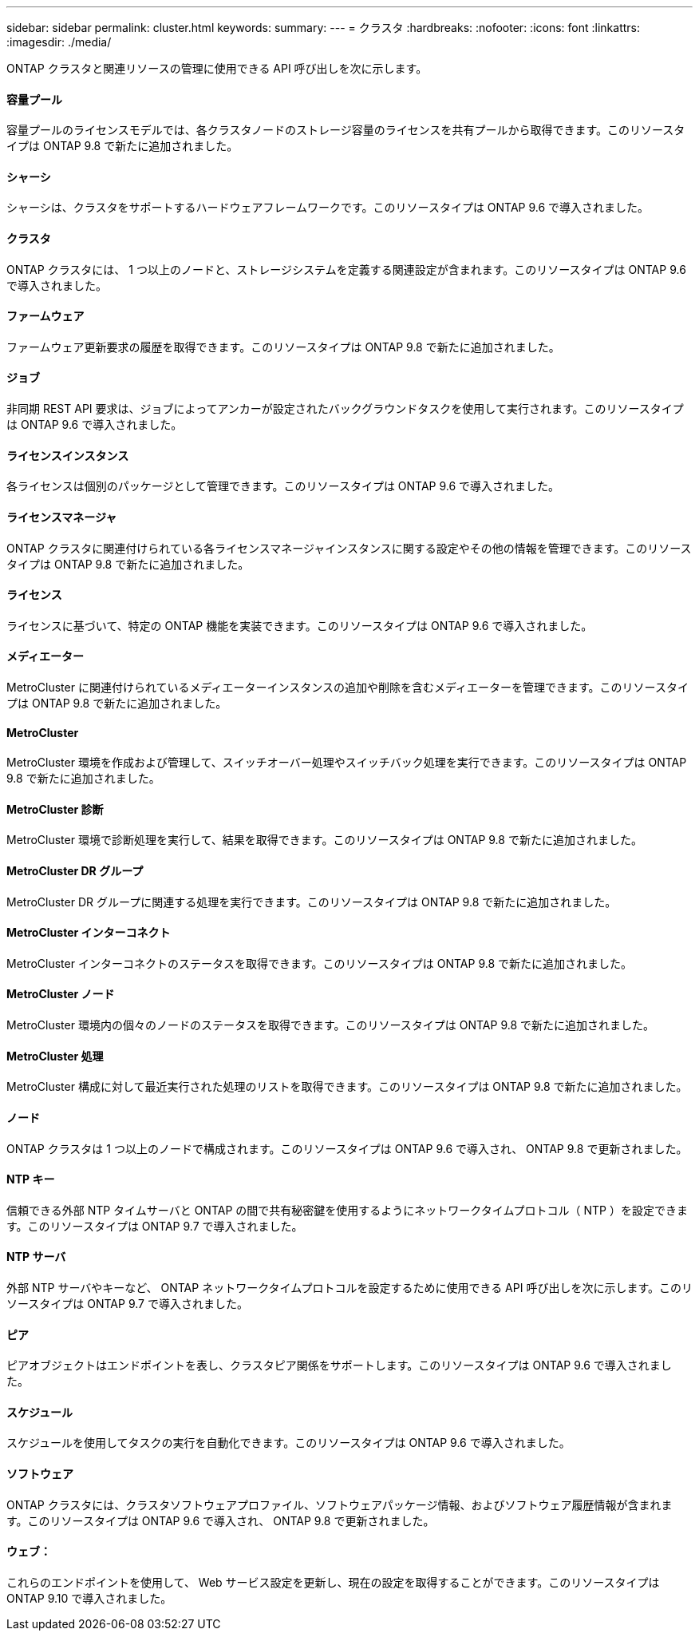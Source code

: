 ---
sidebar: sidebar 
permalink: cluster.html 
keywords:  
summary:  
---
= クラスタ
:hardbreaks:
:nofooter: 
:icons: font
:linkattrs: 
:imagesdir: ./media/


[role="lead"]
ONTAP クラスタと関連リソースの管理に使用できる API 呼び出しを次に示します。



==== 容量プール

容量プールのライセンスモデルでは、各クラスタノードのストレージ容量のライセンスを共有プールから取得できます。このリソースタイプは ONTAP 9.8 で新たに追加されました。



==== シャーシ

シャーシは、クラスタをサポートするハードウェアフレームワークです。このリソースタイプは ONTAP 9.6 で導入されました。



==== クラスタ

ONTAP クラスタには、 1 つ以上のノードと、ストレージシステムを定義する関連設定が含まれます。このリソースタイプは ONTAP 9.6 で導入されました。



==== ファームウェア

ファームウェア更新要求の履歴を取得できます。このリソースタイプは ONTAP 9.8 で新たに追加されました。



==== ジョブ

非同期 REST API 要求は、ジョブによってアンカーが設定されたバックグラウンドタスクを使用して実行されます。このリソースタイプは ONTAP 9.6 で導入されました。



==== ライセンスインスタンス

各ライセンスは個別のパッケージとして管理できます。このリソースタイプは ONTAP 9.6 で導入されました。



==== ライセンスマネージャ

ONTAP クラスタに関連付けられている各ライセンスマネージャインスタンスに関する設定やその他の情報を管理できます。このリソースタイプは ONTAP 9.8 で新たに追加されました。



==== ライセンス

ライセンスに基づいて、特定の ONTAP 機能を実装できます。このリソースタイプは ONTAP 9.6 で導入されました。



==== メディエーター

MetroCluster に関連付けられているメディエーターインスタンスの追加や削除を含むメディエーターを管理できます。このリソースタイプは ONTAP 9.8 で新たに追加されました。



==== MetroCluster

MetroCluster 環境を作成および管理して、スイッチオーバー処理やスイッチバック処理を実行できます。このリソースタイプは ONTAP 9.8 で新たに追加されました。



==== MetroCluster 診断

MetroCluster 環境で診断処理を実行して、結果を取得できます。このリソースタイプは ONTAP 9.8 で新たに追加されました。



==== MetroCluster DR グループ

MetroCluster DR グループに関連する処理を実行できます。このリソースタイプは ONTAP 9.8 で新たに追加されました。



==== MetroCluster インターコネクト

MetroCluster インターコネクトのステータスを取得できます。このリソースタイプは ONTAP 9.8 で新たに追加されました。



==== MetroCluster ノード

MetroCluster 環境内の個々のノードのステータスを取得できます。このリソースタイプは ONTAP 9.8 で新たに追加されました。



==== MetroCluster 処理

MetroCluster 構成に対して最近実行された処理のリストを取得できます。このリソースタイプは ONTAP 9.8 で新たに追加されました。



==== ノード

ONTAP クラスタは 1 つ以上のノードで構成されます。このリソースタイプは ONTAP 9.6 で導入され、 ONTAP 9.8 で更新されました。



==== NTP キー

信頼できる外部 NTP タイムサーバと ONTAP の間で共有秘密鍵を使用するようにネットワークタイムプロトコル（ NTP ）を設定できます。このリソースタイプは ONTAP 9.7 で導入されました。



==== NTP サーバ

外部 NTP サーバやキーなど、 ONTAP ネットワークタイムプロトコルを設定するために使用できる API 呼び出しを次に示します。このリソースタイプは ONTAP 9.7 で導入されました。



==== ピア

ピアオブジェクトはエンドポイントを表し、クラスタピア関係をサポートします。このリソースタイプは ONTAP 9.6 で導入されました。



==== スケジュール

スケジュールを使用してタスクの実行を自動化できます。このリソースタイプは ONTAP 9.6 で導入されました。



==== ソフトウェア

ONTAP クラスタには、クラスタソフトウェアプロファイル、ソフトウェアパッケージ情報、およびソフトウェア履歴情報が含まれます。このリソースタイプは ONTAP 9.6 で導入され、 ONTAP 9.8 で更新されました。



==== ウェブ：

これらのエンドポイントを使用して、 Web サービス設定を更新し、現在の設定を取得することができます。このリソースタイプは ONTAP 9.10 で導入されました。
